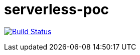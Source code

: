 = serverless-poc

image:https://travis-ci.org/LivingDoc/livingdoc.svg?branch=master["Build Status", link="https://travis-ci.org/nt-ca-aqe/serverless-poc"] 
